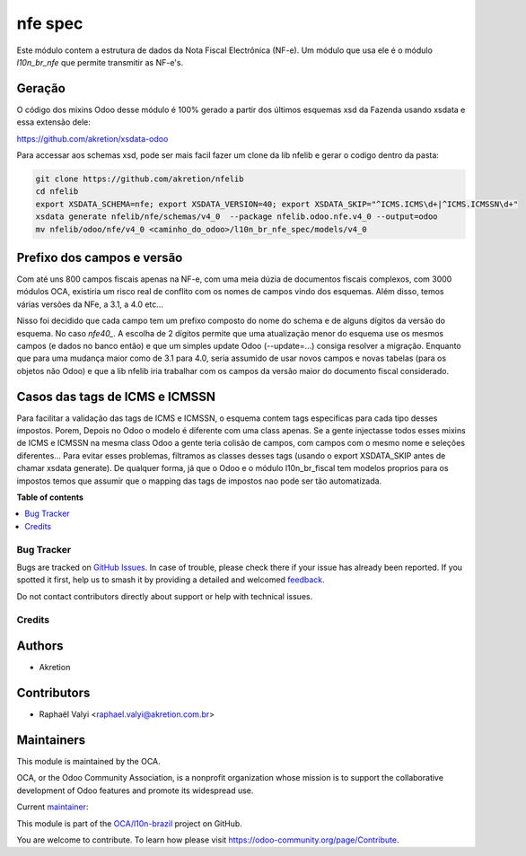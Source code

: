 ========
nfe spec
========

.. 
   !!!!!!!!!!!!!!!!!!!!!!!!!!!!!!!!!!!!!!!!!!!!!!!!!!!!
   !! This file is generated by oca-gen-addon-readme !!
   !! changes will be overwritten.                   !!
   !!!!!!!!!!!!!!!!!!!!!!!!!!!!!!!!!!!!!!!!!!!!!!!!!!!!
   !! source digest: sha256:32497a29172f31a5aa057ba15e9488f440171a6f66d2bc386150dd5cf918774d
   !!!!!!!!!!!!!!!!!!!!!!!!!!!!!!!!!!!!!!!!!!!!!!!!!!!!

.. |badge1| image:: https://img.shields.io/badge/maturity-Mature-brightgreen.png
    :target: https://odoo-community.org/page/development-status
    :alt: Mature
.. |badge2| image:: https://img.shields.io/badge/licence-LGPL--3-blue.png
    :target: http://www.gnu.org/licenses/lgpl-3.0-standalone.html
    :alt: License: LGPL-3
.. |badge3| image:: https://img.shields.io/badge/github-OCA%2Fl10n--brazil-lightgray.png?logo=github
    :target: https://github.com/OCA/l10n-brazil/tree/14.0/l10n_br_nfe_spec
    :alt: OCA/l10n-brazil
.. |badge4| image:: https://img.shields.io/badge/weblate-Translate%20me-F47D42.png
    :target: https://translation.odoo-community.org/projects/l10n-brazil-14-0/l10n-brazil-14-0-l10n_br_nfe_spec
    :alt: Translate me on Weblate
.. |badge5| image:: https://img.shields.io/badge/runboat-Try%20me-875A7B.png
    :target: https://runboat.odoo-community.org/builds?repo=OCA/l10n-brazil&target_branch=14.0
    :alt: Try me on Runboat

|badge1| |badge2| |badge3| |badge4| |badge5|

Este módulo contem a estrutura de dados da Nota Fiscal Electrônica (NF-e).
Um módulo que usa ele é o módulo `l10n_br_nfe` que permite transmitir as NF-e's.


Geração
~~~~~~~

O código dos mixins Odoo desse módulo é 100% gerado a partir dos últimos esquemas xsd da Fazenda usando xsdata e essa extensão dele:

https://github.com/akretion/xsdata-odoo


Para accessar aos schemas xsd, pode ser mais facil fazer um clone da lib nfelib e gerar
o codigo dentro da pasta:

.. code-block:: bash

    git clone https://github.com/akretion/nfelib
    cd nfelib
    export XSDATA_SCHEMA=nfe; export XSDATA_VERSION=40; export XSDATA_SKIP="^ICMS.ICMS\d+|^ICMS.ICMSSN\d+"
    xsdata generate nfelib/nfe/schemas/v4_0  --package nfelib.odoo.nfe.v4_0 --output=odoo
    mv nfelib/odoo/nfe/v4_0 <caminho_do_odoo>/l10n_br_nfe_spec/models/v4_0


Prefixo dos campos e versão
~~~~~~~~~~~~~~~~~~~~~~~~~~~

Com até uns 800 campos fiscais apenas na NF-e, com uma meia dúzia de documentos fiscais complexos,
com 3000 módulos OCA, existiria um risco real de conflito com os nomes de campos vindo dos esquemas.
Além disso, temos várias versões da NFe, a 3.1, a 4.0 etc...

Nisso foi decidido que cada campo tem um prefixo composto do nome do schema
e de alguns dígitos da versão do esquema. No caso `nfe40_`. A escolha de 2 dígitos permite
que uma atualização menor do esquema use os mesmos campos (e dados no banco então) e que um simples
update Odoo (--update=...) consiga resolver a migração. Enquanto que para uma mudança maior
como de 3.1 para 4.0, seria assumido de usar novos campos e novas tabelas (para os objetos não Odoo)
e que a lib nfelib iria trabalhar com os campos da versão maior do documento fiscal considerado.


Casos das tags de ICMS e ICMSSN
~~~~~~~~~~~~~~~~~~~~~~~~~~~~~~~

Para facilitar a validação das tags de ICMS e ICMSSN, o esquema contem tags especificas para cada tipo desses impostos.
Porem, Depois no Odoo o modelo é diferente com uma class apenas. Se a gente injectasse todos esses mixins de ICMS e ICMSSN na mesma class Odoo
a gente teria colisão de campos, com campos com o mesmo nome e seleções diferentes... Para evitar esses problemas, filtramos as classes
desses tags (usando o export XSDATA_SKIP antes de chamar xsdata generate). De qualquer forma, já que o Odoo e o módulo l10n_br_fiscal tem modelos proprios para os impostos
temos que assumir que o mapping das tags de impostos nao pode ser tão automatizada.

**Table of contents**

.. contents::
   :local:

Bug Tracker
===========

Bugs are tracked on `GitHub Issues <https://github.com/OCA/l10n-brazil/issues>`_.
In case of trouble, please check there if your issue has already been reported.
If you spotted it first, help us to smash it by providing a detailed and welcomed
`feedback <https://github.com/OCA/l10n-brazil/issues/new?body=module:%20l10n_br_nfe_spec%0Aversion:%2014.0%0A%0A**Steps%20to%20reproduce**%0A-%20...%0A%0A**Current%20behavior**%0A%0A**Expected%20behavior**>`_.

Do not contact contributors directly about support or help with technical issues.

Credits
=======

Authors
~~~~~~~

* Akretion

Contributors
~~~~~~~~~~~~

* Raphaël Valyi <raphael.valyi@akretion.com.br>

Maintainers
~~~~~~~~~~~

This module is maintained by the OCA.

.. image:: https://odoo-community.org/logo.png
   :alt: Odoo Community Association
   :target: https://odoo-community.org

OCA, or the Odoo Community Association, is a nonprofit organization whose
mission is to support the collaborative development of Odoo features and
promote its widespread use.

.. |maintainer-rvalyi| image:: https://github.com/rvalyi.png?size=40px
    :target: https://github.com/rvalyi
    :alt: rvalyi

Current `maintainer <https://odoo-community.org/page/maintainer-role>`__:

|maintainer-rvalyi| 

This module is part of the `OCA/l10n-brazil <https://github.com/OCA/l10n-brazil/tree/14.0/l10n_br_nfe_spec>`_ project on GitHub.

You are welcome to contribute. To learn how please visit https://odoo-community.org/page/Contribute.
